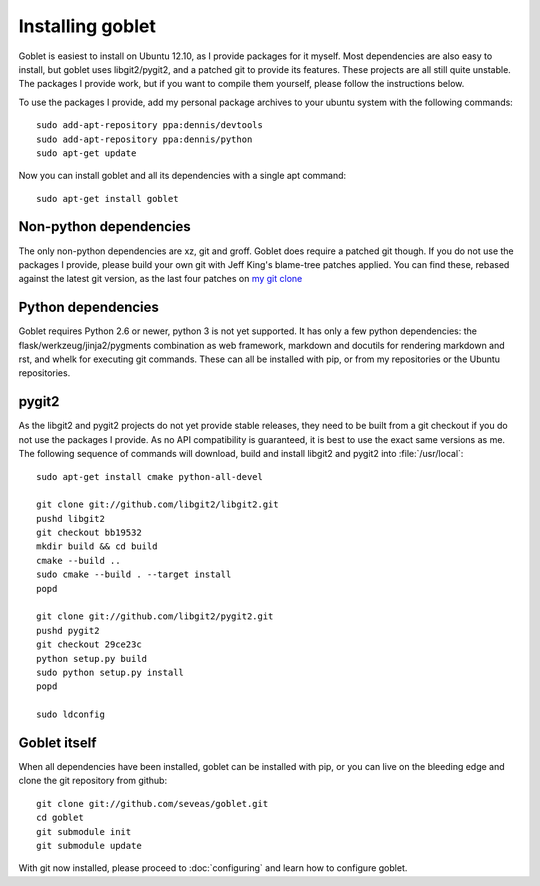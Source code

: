 Installing goblet
=================
Goblet is easiest to install on Ubuntu 12.10, as I provide packages for it
myself. Most dependencies are also easy to install, but goblet uses
libgit2/pygit2, and a patched git to provide its features. These projects are
all still quite unstable. The packages I provide work, but if you want to
compile them yourself, please follow the instructions below.

To use the packages I provide, add my personal package archives to your ubuntu
system with the following commands::

  sudo add-apt-repository ppa:dennis/devtools
  sudo add-apt-repository ppa:dennis/python
  sudo apt-get update

Now you can install goblet and all its dependencies with a single apt command::

  sudo apt-get install goblet

Non-python dependencies
-----------------------
The only non-python dependencies are xz, git and groff. Goblet does require a
patched git though. If you do not use the packages I provide, please build
your own git with Jeff King's blame-tree patches applied. You can find
these, rebased against the latest git version, as the last four patches on `my
git clone`_

Python dependencies
-------------------
Goblet requires Python 2.6 or newer, python 3 is not yet supported. It has
only a few python dependencies: the flask/werkzeug/jinja2/pygments
combination as web framework, markdown and docutils for rendering markdown and
rst, and whelk for executing git commands. These can all be installed with
pip, or from my repositories or the Ubuntu repositories.

pygit2
------
As the libgit2 and pygit2 projects do not yet provide stable releases, they
need to be built from a git checkout if you do not use the packages I provide.
As no API compatibility is guaranteed, it is best to use the exact same
versions as me. The following sequence of commands will download, build and
install libgit2 and pygit2 into :file:`/usr/local`::

  sudo apt-get install cmake python-all-devel

  git clone git://github.com/libgit2/libgit2.git
  pushd libgit2
  git checkout bb19532
  mkdir build && cd build
  cmake --build ..
  sudo cmake --build . --target install
  popd

  git clone git://github.com/libgit2/pygit2.git
  pushd pygit2
  git checkout 29ce23c
  python setup.py build
  sudo python setup.py install
  popd

  sudo ldconfig

Goblet itself
-------------
When all dependencies have been installed, goblet can be installed with pip, or
you can live on the bleeding edge and clone the git repository from github::

  git clone git://github.com/seveas/goblet.git
  cd goblet
  git submodule init
  git submodule update

With git now installed, please proceed to :doc:`configuring` and learn how to
configure goblet.

.. _`my git clone`: https://github.com/seveas/git/commits/dk/private

